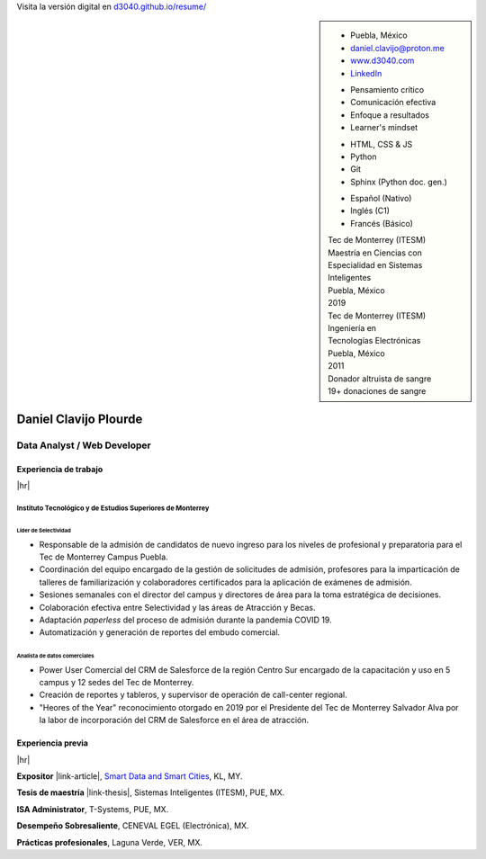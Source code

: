 .. ~~~~~~~~~~~~~~~~~~~~~~~~~~~~~~~~~~~~~~~~~
      ┏┓                    
      ┃┃┏━━━┓┏━━━┓┏┓ ┏┓┏━━━┓ 
    ┏━┛┃┃┏━┓┃┃┏━┓┃┃┃ ┃┃┃┏━┓┃ Daniel Clavijo
    ┃┏┓┃┗┛┏┛┃┃┃ ┃┃┃┗━┛┃┃┃ ┃┃ 
    ┃┗┛┃┏┓┗┓┃┃┗━┛┃┗━━┓┃┃┗━┛┃ 
    ┗━━┛┃┗━┛┃┗━━━┛   ┃┃┗━━━┛ .com
        ┗━━━┛        ┗┛
   ~~~~~~~~~~~~~~~~~~~~~~~~~~~~~~~~~~~~~~~~~

.. El formato utilizado para la creación de este CV se hizo a partir de
   https://sphinx-themes.org/sample-sites/sphinx-book-theme/. Para ver las
   adecuaciones realizadas visita: https://github.com/d3040/resume.

.. title:: Resume

.. meta::
   :keywords: d3040 Daniel Clavijo Resume CV
   :keywords lang=en: d3040 Daniel Clavijo Resume CV
   :keywords lang=es: d3040 Daniel Clavijo Resume CV
   :description: Daniel Clavijo Resume

.. |link-thesis| raw:: html

    <a href="http://hdl.handle.net/11285/633082" target="_"><svg xmlns="http://www.w3.org/2000/svg" viewBox="0 0 16 16" width="16" height="16"><path fill-rule="evenodd" d="M10.604 1h4.146a.25.25 0 01.25.25v4.146a.25.25 0 01-.427.177L13.03 4.03 9.28 7.78a.75.75 0 01-1.06-1.06l3.75-3.75-1.543-1.543A.25.25 0 0110.604 1zM3.75 2A1.75 1.75 0 002 3.75v8.5c0 .966.784 1.75 1.75 1.75h8.5A1.75 1.75 0 0014 12.25v-3.5a.75.75 0 00-1.5 0v3.5a.25.25 0 01-.25.25h-8.5a.25.25 0 01-.25-.25v-8.5a.25.25 0 01.25-.25h3.5a.75.75 0 000-1.5h-3.5z"></path></svg></a>

.. |link-article| raw:: html

  <a href="https://www.semanticscholar.org/paper/A-LARGE-SCALE-CLASSIFICATION-OF-PUBLIC-SPACES-USING-Ros-Cacho/0d3b0a77180f3f8b8cae2feccbb03d920ae70b41" target="_"><svg xmlns="http://www.w3.org/2000/svg" viewBox="0 0 16 16" width="16" height="16"><path fill-rule="evenodd" d="M10.604 1h4.146a.25.25 0 01.25.25v4.146a.25.25 0 01-.427.177L13.03 4.03 9.28 7.78a.75.75 0 01-1.06-1.06l3.75-3.75-1.543-1.543A.25.25 0 0110.604 1zM3.75 2A1.75 1.75 0 002 3.75v8.5c0 .966.784 1.75 1.75 1.75h8.5A1.75 1.75 0 0014 12.25v-3.5a.75.75 0 00-1.5 0v3.5a.25.25 0 01-.25.25h-8.5a.25.25 0 01-.25-.25v-8.5a.25.25 0 01.25-.25h3.5a.75.75 0 000-1.5h-3.5z"></path></svg></a>

.. |hr| raw:: html

   <hr />

.. container:: onlyprint digital-version

  Visita la versión digital en `d3040.github.io/resume/ <https://d3040.github.io/resume/>`_

.. sidebar:: 

   .. rst-class:: title-section
      
      CONTACTO

   * Puebla, México
   * daniel.clavijo@proton.me
   * `www.d3040.com <https://d3040.com/>`_
   * `LinkedIn <https://www.linkedin.com/in/d3040/>`_
   
   .. rst-class:: title-section
    
      SKILLS
   
   .. rst-class:: subtitle-section
    
      Soft Skills

   * Pensamiento crítico
   * Comunicación efectiva
   * Enfoque a resultados
   * Learner's mindset

   .. rst-class:: subtitle-section

      Hard Skills
   
   * HTML, CSS & JS
   * Python
   * Git
   * Sphinx (Python doc. gen.)

   .. rst-class:: subtitle-section

      Idiomas

   * Español (Nativo) 
   * Inglés (C1)
   * Francés (Básico)

   .. rst-class:: title-section

      ESTUDIOS

   | Tec de Monterrey (ITESM)
   | Maestría en Ciencias con
   | Especialidad en Sistemas Inteligentes
   | Puebla, México
   | 2019

   | Tec de Monterrey (ITESM)
   | Ingeniería en
   | Tecnologías Electrónicas
   | Puebla, México
   | 2011

   .. rst-class:: title-section

      VOLUNTARIADO

   | Donador altruista de sangre
   | 19+ donaciones de sangre
   
   .. Última donación: 2024-12-19

*******************************************************************************
Daniel Clavijo Plourde
*******************************************************************************

Data Analyst / Web Developer
============================

Experiencia de trabajo
----------------------

|hr|

Instituto Tecnológico y de Estudios Superiores de Monterrey
^^^^^^^^^^^^^^^^^^^^^^^^^^^^^^^^^^^^^^^^^^^^^^^^^^^^^^^^^^^

.. rst-class:: enterprise-description
   
   Universidad #4 de Latinoamérica y #1 de México `(QS ranking) <https://www.topuniversities.com/latin-america-central-america-rankings>`_.

Líder de Selectividad
"""""""""""""""""""""

.. rst-class:: date-span 

    06/2019 - Presente

* Responsable de la admisión de candidatos de nuevo ingreso para los niveles de profesional y preparatoria para el Tec de Monterrey Campus Puebla.
* Coordinación del equipo encargado de la gestión de solicitudes de admisión, profesores para la imparticación de talleres de familiarización y colaboradores certificados para la aplicación de exámenes de admisión. 
* Sesiones semanales con el director del campus y directores de área para la toma estratégica de decisiones. 
* Colaboración efectiva entre Selectividad y las áreas de Atracción y Becas.
* Adaptación *paperless* del proceso de admisión durante la pandemia COVID 19.
* Automatización y generación de reportes del embudo comercial.


Analista de datos comerciales
"""""""""""""""""""""""""""""

.. rst-class:: date-span

    12/2013 - 06/2019

* Power User Comercial del CRM de Salesforce de la región Centro Sur encargado de la capacitación y uso en 5 campus y 12 sedes del Tec de Monterrey.
* Creación de reportes y tableros, y supervisor de operación de call-center regional.
* "Heores of the Year" reconocimiento otorgado en 2019 por el Presidente del Tec de Monterrey Salvador Alva por la labor de incorporación del CRM de Salesforce en el área de atracción.

Experiencia previa
------------------

|hr|

**Expositor** |link-article|, `Smart Data and Smart Cities <https://www.geoinfo.utm.my/geospatial2019/>`_, KL, MY.

.. rst-class:: date-span

    10/2019

**Tesis de maestría** |link-thesis|, Sistemas Inteligentes (ITESM), PUE, MX.

.. rst-class:: date-span

    06/2019

**ISA Administrator**, T-Systems, PUE, MX.

.. rst-class:: date-span

    03/2012 - 12/2012

**Desempeño Sobresaliente**, CENEVAL EGEL (Electrónica), MX.

.. rst-class:: date-span

    9/2011

**Prácticas profesionales**, Laguna Verde, VER, MX.

.. rst-class:: date-span

    08/2011 - 11/2011

